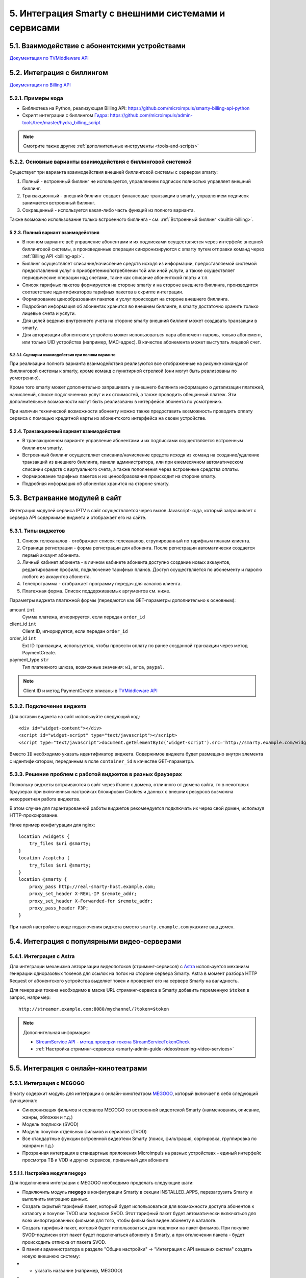 .. _integration:

*****************************************************
5. Интеграция Smarty с внешними системами и сервисами
*****************************************************

.. _tvmiddleware-api:

5.1. Взаимодействие с абонентскими устройствами
===============================================

`Документация по TVMiddleware API <https://microimpuls.github.io/smarty-tvmw-api-docs>`_

.. _billing-api:

5.2. Интеграция с биллингом
===========================

`Документация по Billing API <https://microimpuls.github.io/smarty-billing-api-docs>`_

.. _billing-api-samples:

5.2.1. Примеры кода
-------------------

* Библиотека на Python, реализующая Billing API:
  https://github.com/microimpuls/smarty-billing-api-python
* Скрипт интеграции с биллингом `Гидра <http://www.hydra-billing.ru/>`_:
  https://github.com/microimpuls/admin-tools/tree/master/hydra_billing_script

.. note::

  Смотрите также другие :ref:`дополнительные инструменты <tools-and-scripts>`

.. _billing-integration-scenarios:

5.2.2. Основные варианты взаимодействия с биллинговой системой
--------------------------------------------------------------

Существует три варианта взаимодействия внешней биллинговой системы с сервером smarty:

#. Полный - встроенный биллинг не используется, управлением подписок полностью управляет внешний биллинг.
#. Транзакционный - внешний биллинг создает финансовые транзакции в smarty, управлением подписок занимается встроенный биллинг.
#. Сокращенный - используется какая-либо часть функций из полного варианта.

Также возможно использование только встроенного биллинга - см. :ref:`Встроенный биллинг <builtin-billing>`.

.. _billing-integration-full-mode:

5.2.3. Полный вариант взаимодействия
++++++++++++++++++++++++++++++++++++

* В полном варианте всё управление абонентами и их подписками осуществляется через интерфейс внешней биллинговой системы,
  а произведенные операции синхронизируются с smarty путем отправки команд через :ref:`Billing API <billing-api>`.

* Биллинг осуществляет списание/начисление средств исходя из информации, предоставляемой системой предоставления
  услуг о приобретении/потреблении той или иной услуги, а также осуществляет периодические операции над счетами,
  такие как списание абонентской платы и т.п.

* Список тарифных пакетов формируется на стороне smarty и на стороне внешнего биллинга, производится соответствие идентификаторов
  тарифных пакетов в скрипте интеграции.

* Формирование ценообразования пакетов и услуг происходит на стороне внешнего биллинга.

* Подробная информация об абонентах хранится во внешнем биллинге, в smarty достаточно хранить только лицевые счета и услуги.

* Для целей ведения внутреннего учета на стороне smarty внешний биллинг может создавать транзакции в smarty.

* Для авторизации абонентских устройств может использоваться пара абонемент-пароль, только абонемент, или только UID устройства (например, MAC-адрес).
  В качестве абонемента может выступать лицевой счет.

.. _billing-integration-full-scenarios:

5.2.3.1. Сценарии взаимодействия при полном варианте
....................................................

.. image:: img/billing-scenarios.jpg

При реализации полного варианта взаимодействия реализуются все отображенные на рисунке команды от биллинговой системы
к smarty, кроме команд с пунктирной стрелкой (они могут быть реализованы по усмотрению).

Кроме того smarty может дополнительно запрашивать у внешнего биллинга информацию о детализации платежей, начислений,
списке подключенных услуг и их стоимостей, а также проводить обещанный платеж. Эти дополнительные возможности
могут быть реализованы в интерфейсе абонента по усмотрению.

При наличии технической возможности абоненту можно также предоставить возможность проводить оплату сервиса с помощью
кредитной карты из абонентского интерфейса на своем устройстве.

.. _billing-integration-transaction-mode:

5.2.4. Транзакционный вариант взаимодействия
++++++++++++++++++++++++++++++++++++++++++++

* В транзакционном варианте управление абонентами и их подписками осуществляется встроенным биллингом smarty.

* Встроенный биллинг осуществляет списание/начисление средств исходя из команд на создание/удаление транзакций из
  внешнего биллинга, панели администратора, или при ежемесячном автоматическом списании средств с виртуального счета,
  а также пополнения через встроенные средства оплаты.

* Формирование тарифных пакетов и их ценообразования происходит на стороне smarty.

* Подробная информация об абонентах хранится на стороне smarty.

.. _widgets-api:

5.3. Встраивание модулей в сайт
===============================

Интеграция модулей сервиса IPTV в сайт осуществляется через вызов Javascript-кода, который запрашивает с сервера API содержимое виджета и
отображает его на сайте.

5.3.1. Типы виджетов
--------------------

1. Список телеканалов - отображает список телеканалов, сгрупированный по тарифным планам клиента.
2. Страница регистрации - форма регистрации для абонента. После регистрации автоматически создается первый аккаунт абонента.
3. Личный кабинет абонента - в личном кабинете абонента доступно создание новых аккаунтов, редактирование профиля, подключение тарифных планов. Доступ осуществляется по абонементу и паролю любого из аккаунтов абонента.
4. Телепрограмма - отображает программу передач для каналов клиента.
5. Платежная форма. Список поддерживаемых аргументов см. ниже.

Параметры виджета платежной формы (передаются как GET-параметры дополнительно к основным):

amount ``int``
    Сумма платежа, игнорируется, если передан ``order_id``

client_id ``int``
    Client ID, игнорируется, если передан ``order_id``

order_id ``int``
    Ext ID транзакции, используется, чтобы провести оплату по ранее созданной транзакции через метод PaymentCreate.

payment_type ``str``
    Тип платежного шлюза, возможные значения: ``w1``, ``arca``, ``paypal``.

.. note::

  Client ID и метод PaymentCreate описаны в `TVMiddleware API <https://microimpuls.github.io/smarty-tvmw-api-docs>`_


5.3.2. Подключение виджета
--------------------------

Для вставки виджета на сайт используйте следующий код: ::

    <div id="widget-content"></div>
    <script id="widget-script" type="text/javascript"></script>
    <script type="text/javascript">document.getElementById('widget-script').src='http://smarty.example.com/widgets/api/get/<b>ID</b>?container_id=widget-content&time='+Math.random();</script>


Вместо ``ID`` необходимо указать идентификатор виджета.
Содержимое виджета будет размещено внутри элемента с идентификатором, переданным в поле ``container_id`` в качестве GET-параметра.

5.3.3. Решение проблем с работой виджетов в разных браузерах
------------------------------------------------------------

Поскольку виджеты встраиваются в сайт через iframe с домена, отличного от домена сайта,
то в некоторых браузерах при включенных настройках блокировки Cookies и данных с внешних ресурсов
возможна некорректная работа виджетов.

В этом случае для гарантированной работы виджетов рекомендуется подключать их через свой домен, используя HTTP-проксирование.

Ниже пример конфигурации для nginx: ::

    location /widgets {
        try_files $uri @smarty;
    }
    location /captcha {
        try_files $uri @smarty;
    }
    location @smarty {
        proxy_pass http://real-smarty-host.example.com;
        proxy_set_header X-REAL-IP $remote_addr;
        proxy_set_header X-Forwarded-for $remote_addr;
        proxy_pass_header P3P;
    }

При такой настройке в коде подключения виджета вместо ``smarty.example.com`` укажите ваш домен.


.. _common-video-servers-integration:

5.4. Интеграция с популярными видео-серверами
=============================================

.. _astra:

5.4.1. Интеграция с Astra
-------------------------

Для интеграции механизма авторизации видеопотоков (стриминг-сервисов) с `Astra <http://cesbo.com>`_ используется механизм генерации
одноразовых токенов для ссылок на поток на стороне сервера Smarty. Astra в момент разбора HTTP Request от
абонентского устройства выделяет токен и проверяет его на сервере Smarty на валидность.

Для генерации токена необходимо в маске URL стриминг-сервиса в Smarty добавить переменную ``$token`` в запрос,
например: ::

  http://streamer.example.com:8080/mychannel/?token=$token


.. note::

  Дополнительная информация:

  * `StreamService API - метод проверки токена StreamServiceTokenCheck <https://microimpuls.github.io/smarty-tvmw-api-docs/#api-StreamService-StreamServiceTokenCheck>`_
  * :ref:`Настройка стриминг-сервисов <smarty-admin-guide-videostreaming-video-services>`

.. _online-vod-services-integration:

5.5. Интеграция с онлайн-кинотеатрами
=====================================

.. _megogo:

5.5.1. Интеграция с MEGOGO
--------------------------

Smarty содержит модуль для интеграции с онлайн-кинотеатром `MEGOGO <http://megogo.net>`_, который включает
в себя следующий функционал:

* Синхронизация фильмов и сериалов MEGOGO со встроенной видеотекой Smarty (наименования, описание, жанры, обложки и т.д.)
* Модель подписки (SVOD)
* Модель покупки отдельных фильмов и сериалов (TVOD)
* Все стандартные функции встроенной видеотеки Smarty (поиск, фильтрация, сортировка, группировка по жанрам и т.д.)
* Прозрачная интеграция в стандартные приложения Microimpuls на разных устройствах - единый интерфейс просмотра ТВ и VOD
  и других сервисов, привычный для абонента

5.5.1.1. Настройка модуля megogo
++++++++++++++++++++++++++++++++

Для подключения интеграции с MEGOGO необходимо проделать следующие шаги:

* Подключить модуль **megogo** в конфигурации Smarty в секции INSTALLED_APPS, перезагрузить Smarty и выполнить миграцию данных.
* Создать скрытый тарифный пакет, который будет использоваться для возможности доступа абонентов к каталогу и покупке TVOD или подписке SVOD.
  Этот тарифный пакет будет автоматически включаться для всех импортированных фильмов для того, чтобы фильм был виден абоненту в каталоге.
* Создать тарифный пакет, который будет использоваться для подписки на пакет фильмов. При покупке SVOD-подписки этот пакет будет подключаться
  абоненту в Smarty, а при отключении пакета - будет происходить отписка от пакета SVOD.
* В панели администратора в разделе "Общие настройки" -> "Интеграция с API внешних систем" создать новую внешнюю систему:
* * указать название (например, MEGOGO)
* * выбрать из выпадающего списка класс API ``megogo_api_client``
* * выбрать тарифный пакет, созданный на втором шаге. Абоненты, у которых подключен данный тарифный пакет,
    будут видеть фильмы в видеотеке и иметь возможность их купить (по подписке или транзакционно, в зависимости
    от параметров фильма в MEGOGO)
* Указать дополнительные аттрибуты внешней системы:
* * ``xml_url`` - ссылка на XML-файл с каталогом фильмов MEGOGO. Для РФ: http://xml.megogo.net/assets/files/ru/all_mgg.xml
* * ``mobile_private_key`` - закрытый ключ для мобильных устройств (предоставляется MEGOGO)
* * ``mobile_public_key`` - открытый ключ для мобильных устройств (предоставляется MEGOGO)
* * ``smart_tv_private_key`` - закрытый ключ для Smart TV (предоставляется MEGOGO)
* * ``smart_tv_public_key`` - открытый ключ для Smart TV (предоставляется MEGOGO)
* * ``stb_private_key`` - закрытый ключ для STB (предоставляется MEGOGO)
* * ``stb_public_key`` - открытый ключ для STB (предоставляется MEGOGO)
* * ``partner_id`` - идентификатор партнера (предоставляется MEGOGO)
* * ``salt`` - ключ, используемый для формирования запроса авторизации в биллинге (предоставляется MEGOGO)
* * ``svod_service_id`` - идентификаторы сервиса SVOD, используемый для оформления услуги пользователю (предоставляется MEGOGO)
* * ``available_tvod_collection_id`` - идентификатор коллекции для получения доступных TVOD-обьектов (предоставляется MEGOGO)
* * ``tariff_id`` - идентификатор тарифного пакета, созданного на 3 шаге, который будет подключен абоненту при активации подписки.
    Подключенность этого пакета означает наличие подписки на соответствующий пакет SVOD в MEGOGO. При отключении данного
    пакета у абонента/аккаунта в Smarty, будет автоматически вызван метод отписки от SVOD в MEGOGO.
* * ``additional_tariffs_ids`` - идентификаторы смешанных тарифных пакетов (объединящих телеканалы и подписку MEGOGO), через запятую.
    При подключении одного из таких тарифов будет произведена подписка на MEGOGO также, как и для ``tariff_id``.
    При отключении всех таких пакетов будет произведена отписка от MEGOGO также, как и для ``tariff_id``.

После выполнения всех шагов необходимо произвести синхронизацию конента с помощью management-команды: ::

    python manage.py megogo_sync_content --settings=settings.<settings filename>

Первая синхронизация может занять около получаса в связи со скачиванием обложек, последующие синхронизации проходят
быстрее. Для регулярной синхронизации фильмов необходимо добавить вызов команды в crontab.

После первой синхронизации будут созданы жанры фильмов MEGOGO. Затем необходимо выполнить финальный шаг:

* Создать требуемые жанры видеотеки в Smarty и произвести маппинг жанров MEGOGO к жанрам Smarty в служебной панели администратора
  по адресу http://smarty.example.com/admin/megogo/megogogenremap/.

При последующей синхронизации фильмов произойдет привязка жанров.


.. note::

    Для возможности покупки фильмов, доступных в TVOD, для каждого ключа должна быть подключена данная услуга на стороне MEGOGO.


.. _tvzvr:

5.5.2. Интеграция с tvzavr
--------------------------

Smarty содержит модуль для интеграции с онлайн-кинотеатром `tvzavr <http://tvzavr.ru>`_, который включает
в себя следующий функционал:

* Синхронизация фильмов и сериалов tvzavr.ru со встроенной видеотекой Smarty (наименования, описание, жанры, обложки и т.д.)
* Модель подписки (SVOD)
* Все стандартные функции встроенной видеотеки Smarty (поиск, фильтрация, сортировка, группировка по жанрам и т.д.)
* Прозрачная интеграция в стандартные приложения Microimpuls на разных устройствах - единый интерфейс просмотра ТВ и VOD
  и других сервисов, привычный для абонента

5.5.2.1. Настройка модуля tvzavr
++++++++++++++++++++++++++++++++

Для подключения интеграции с tvzavr необходимо проделать следующие шаги:

* Подключить модуль **tvzavr** в конфигурации Smarty в секции INSTALLED_APPS, перезагрузить Smarty и выполнить миграцию данных.
* Создать скрытый тарифный пакет, который будет использоваться для возможности доступа абонентов к каталогу SVOD.
  Этот тарифный пакет будет автоматически включаться для всех импортированных фильмов для того, чтобы фильм был виден абоненту в каталоге.
* Создать тарифный пакет, который будет использоваться для подписки на пакет фильмов. При покупке SVOD-подписки этот пакет будет подключаться
  абоненту в Smarty, а при отключении пакета - будет происходить отписка от пакета SVOD.
* В панели администратора в разделе "Общие настройки" -> "Интеграция с API внешних систем" создать новую внешнюю систему:
* * указать название (например, tvzavr)
* * выбрать из выпадающего списка класс API ``tvzavr_api_client``
* * выбрать тарифный пакет, созданный на втором шаге. Абоненты, у которых подключен данный тарифный пакет,
    будут видеть фильмы в видеотеке и иметь возможность купить подписку на них.
* Указать дополнительные аттрибуты внешней системы:
* * ``tvzavr_tariff_id`` - значение этого параметра выдаёт tvzavr
* * ``plf`` - значение этого параметра выдаёт tvzavr
* * ``secret`` - значение этого параметра выдаёт tvzavr
* * ``subscription_tariff_id`` - идентификатор тарифного пакета, созданного на 3 шаге, который будет подключен абоненту при активации подписки.
    Подключенность этого пакета означает наличие подписки на соответствующий пакет SVOD в tvzavr. При отключении данного
    пакета у абонента/аккаунта в Smarty, будет автоматически вызван метод отписки от SVOD в tvzavr.

После выполнения всех шагов необходимо произвести синхронизацию конента с помощью management-команды: ::

    python manage.py tvzavr_sync_content --settings=settings.<settings filename>

Первая синхронизация может занять около получаса в связи со скачиванием обложек, последующие синхронизации проходят
быстрее. Для регулярной синхронизации фильмов необходимо добавить вызов команды в crontab.

После первой синхронизации будут созданы жанры фильмов tvzavr. Затем необходимо выполнить финальный шаг:

* Создать требуемые жанры видеотеки в Smarty и произвести маппинг жанров tvzavr к жанрам Smarty в служебной панели администратора
  по адресу http://smarty.example.com/admin/tvzavr/tvzavrgenremap/.

При последующей синхронизации фильмов произойдет привязка жанров.


.. note::

    Для того, чтобы оформленные подписки продлевались на стороне сервера tvzavr, необходимо также по расписанию
    вызывать команду ``check_accounts``.

.. _cas_cms:

5.6. Интеграция с CAS CMS
=========================

Smarty поддерживает интеграцию с некоторыми системами CAS по модели единой системы управления подписками, при этом
портальные приложения и клиенты для приставок и других устройств поддерживают работу с любыми CAS, которые поддерживаются
конкретным устройством.

.. _irdeto:

5.6.1. Интеграция с Irdeto
--------------------------

Настройки интеграции задаются в файле конфигурации Smarty:

IRDETO_NATIONALITY ``str``
  Значение по умолчанию: 'RUS'

IRDETO_REGION_TAG ``str``
  Значение по умолчанию: 'MO'

IRDETO_HOST ``str``
  Адрес сервера Irdeto с SOAP API, по умолчанию 'http://127.0.0.1:80'


.. _payment-system-integration:

5.7 Интеграция с платежными системами
=====================================

.. _payture:

5.7.1. Интеграция с Payture
---------------------------

Payture – платежный шлюз с возможностью привязки и удаления карт, а также настройки автоплатежа.
Особенность работы – форма для оплаты находится на стороне шлюза и открывается внутри элемента iframe в виджете на сайте
или на странице оплаты портала.
На данный момент существует 3 шаблона страниц оплаты:

* для оплаты в мобильных и десктопных браузерах (стандартная форма Payture). Имя шаблона – Payture
* для оплаты из приложения внутри телевизора или приставки (адаптирована под управление пультом, поддерживается только
на устройствах с протоколом TLS 1.2 и выше). Имя шаблона – пустая строка
* для оплаты из приложения внутри телевизора Samsung Smart TV под Orsay (загружает специальные плагины для взаимодействия
с данными устройствами). Имя шаблона – Orsay

5.7.1.1 Настройка Payture
+++++++++++++++++++++++++

Чтобы начать принимать платежи от абонентов с помощью Payture необходимо:

* Создать объект PaytureMerchantData в Django-панели Smarty
* * В поле Client необходимо добавить клиента, для которого будет доступна оплата с помощью этого шлюза.
* * Данные для полей API host, Merchant ‘Pay’ key, Merchant ‘Add’ key необходимо получить непосредственно у
платежного шлюза после подписания договора с ним.
* * В поле Widget template указать один из шаблонов страниц оплаты (описание см. 5.7.1). В случае, если будет использоваться
оплата с помощью виджета на сайте, по умолчанию рекомендуется указать шаблон "Payture", а для оплаты внутри приложения
на телевизоре настроить шаблон через сlient.js (параметр template_of_payment_page)
* * В поле Remember card field указать способ отображения флажка «Запомнить карту» на странице оплаты.
* * * Not checked – галочка отображается, по умолчанию не отмечена .
* * * Checked – галочка отображается, по умолчанию отмечена.
* * *  Disable – галочка скрыта и по умолчанию отмечена, возможности оплаты без привязки карты и инициации автоплатежа – нет.
* Настроить нотификацию на: http://smarty.example.com/billing/payment/payture/validate_notify/ (оcуществляется на стороне
платежного шлюза по запросу).
* Настроить лог smarty_payment

Пример лога: ::

Tue Jan 22 10:50:12+0000 2019 WARNING payment_views:169 notify_payment[7185.MainThread] NOTIFY_ERROR client='0'
transaction='457978' payment_source='payture' params='<QueryDict: {u'AddCard': [u''], u'Notification':
[u'CustomerPaySuccess'], u'CardId': [u'FreePay'], u'DateTime': [u'636837509036464843'], u'MerchantOrderId':
[u'457978'], u'SessionId': [u'191e7c4a-5b8d-420a-a707-7901f06c6080'], u'SessionType': [u'Pay'], u'Product':
[u'\u041e\u043f\u043b\u0430\u0442\u0430 IPTV \u043f\u043e \u0441\u0447\u0435\u0442\u0443 \u2116 457978'],
u'TransactionDate': [u'1/22/2019 10:50:07 AM'], u'CardNumber': [u'123456xxxxxx1234'], u'CardHolder': [u'IVAN IVANOV],
u'MerchantId': [u'1067'], u'MerchantContract': [u'VWImpulstvOpenAdd'], u'Success': [u'True'], u'Url':
[u'https://example.com//widgets/api/show/1'], u'IP': [u'94.41.184.217'], u'TemplateTag': [u'Payture'], u'RefNumber':
[u'902270026797'], u'Amount': [u'100'], u'CustomFields': [u''], u'OrderId': [u'457978'], u'VWUserLgn': [u'575524'],
u'AuthCode': [u'255468'], u'Total': [u'1.0'], u'EDate': [u'11/19'], u'IsAlfa': [u'False']}>'
error='DoesNotExist('CustomerTransaction matching query does not exist.',)'
Tue Jan 22 10:50:13+0000 2019 WARNING payment_views:270 notify_add_card[7185.MainThread] NOTIFY_ERROR client='0'
customer='575524' payment_source='payture' params='<QueryDict: {u'AddCard': [u''], u'Notification':
[u'CustomerAddSuccess'], u'CardId': [u'4accf42a-fac2-47b1-ab7e-40f8da08c114'], u'DateTime': [u'636837510069589843'],
u'MerchantOrderId': [u'457978'], u'SessionId': [u'1418789a-c87f-4fab-9f92-ea2584054dbc'], u'SessionType': [u'Pay'],
u'Product': [u'\u041e\u043f\u043b\u0430\u0442\u0430 IPTV \u043f\u043e \u0441\u0447\u0435\u0442\u0443 \u2116 457978'],
u'CardName': [u'427646xxxxxx1372'], u'TransactionDate': [u'1/22/2019 10:50:08 AM'], u'CardNumber': [u'12345xxxxxx1234'],
u'CardHolder': [u'IVAN IVANOV '], u'MerchantId': [u'1067'], u'MerchantContract': [u'VWImpulstvOpenAdd'], u'Success':
[u'True'], u'Url': [u'https://impulstv.tv//widgets/api/show/22'], u'IP': [u'1.1.1.1'], u'TemplateTag': [u'Payture'],
u'Amount': [u'100'], u'CustomFields': [u''], u'OrderId': [u'457978'], u'VWUserLgn': [u'575524'], u'VWUserPsw':
[u'iIvbb9k2svOFqFVZa8xmbBbEcVgZRVyp/BHUCdnlqZAawOyCS2lPIFpr9Q
RM8DN3e/87kZcooMvhDKYJPRsu1HQdSAqmCBW/CYZlT8iJavcsh7odcSnVfN2kSM1z3zRPzGjU8Df/f
bbABUvhKrd7ETYf2jKz9AVFoOkifHJ5RY5m7ALLAAA0t4nU96SOcNpI/UmrArVVjzl0S1ViC jzX
mKIURxjtArc03AZyfE946mpf64pji6Yzh/kFi7SDFlq6vqOSbaTq0z1vMla/Yd0hV8uJsNU2chkyLSyGUzmk1HH62/uaLzrBSPdrUDgHU0mGREL9XzNUD1p1sSW3JPrZKBENKUIVLA2fk13QHIpml82cibc05thGQV v/rx2Sd 4zHTfez7sbs35yCS6QQAI3Efp6RlEs2xPZpLgmZVTPcNzW2
gb9LONOtOl2aA/AWx8TywYuAb3EhtY60UJcPIfRZr9mrSYz9lFljbVfLSddQDynKaSWsjL1mvmzi/Kb6MsrxYTuhPWjAjG0uy5obb964T6LhqSf2IFt0ZNH0FNPU4u7pAOygKwMtOwhS7Mqoe83GKaaiBga6Ef/sP o4epKOpK6obGKib/MkIEZE3X8 uRvK/1tXPzdCZ1SRwcCsNSl2y4G2pNtyXfe3slLDAPbAHVgB7142QzdC7zh4='],
u'Total': [u'1.0'], u'EDate': [u'11/19'], u'IsAlfa': [u'False']}>' error='DoesNotExist('Customer matching query does not exist.',)'

Описание полей лога:

* * NOTIFY_ERROR - ошибка обработки сообщения нотификации.

Дополнительный контекст:
- `client` - ID клиента в платёжном шлюзе.
- `transaction` - ID транзакции.
- `payment_source` - название платёжного шлюза.
- `params` - параметры запроса.
- `error` - описание ошибки.

Возможные причины ошибки:
- Неверная настройка платёжного шлюза.
- Передача неверных параметров платёжному шлюзу.
- Платёж не прошёл.

* * NOTIFY_SUCCESS - успешная нотификация.

Дополнительный контекст:
- `client` - ID клиента в платёжном шлюзе.
- `transaction` - ID транзакции.
- `payment_source` - название платёжного шлюза.
- `params` - параметры запроса.

* * PAYTURE_REQUEST - запрос к платёжному шлюзу Payture.
- `url` - URL API Payture, на который выполняется запрос.
- `args` - аргументы запроса.
- `response` - ответ от API в виде XML.

* Убедиться в том, что используемый шаблон оформления поддерживает оплату с помощью Payture.
* В client.js настроить поля merchant_type и template_of_payment_page (есть возможность произвести тонкую настройку
данных полей в зависимости от устройств).
* Удостовериться в корректности работы платежной формы внутри приложения, а также в виджете оплаты на сайте,
если таковой используется.

.. _tools-and-scripts:

5.8. Дополнительные инструменты
===============================

Скрипт миграции данных smarty между БД по client_id
  https://github.com/microimpuls/admin-tools/tree/master/smarty_migrate_tool

Скрипт миграции с OFT Middleware на Microimpuls Middleware
  https://github.com/microimpuls/admin-tools/tree/master/oft_db_migrate_tool

Скрипт миграции аккаунтов и MAC-адресов с Hydra Billing в Microimpuls Middleware
  https://github.com/microimpuls/admin-tools/tree/master/hydra_migrate

Скрипт массового создания аккаунтов через Billing API
  https://github.com/microimpuls/admin-tools/tree/master/mass_customer_creator

.. note::

  Другие полезные скрипты и утилиты см. в репозитории Microimpuls на Github: https://github.com/microimpuls/admin-tools
